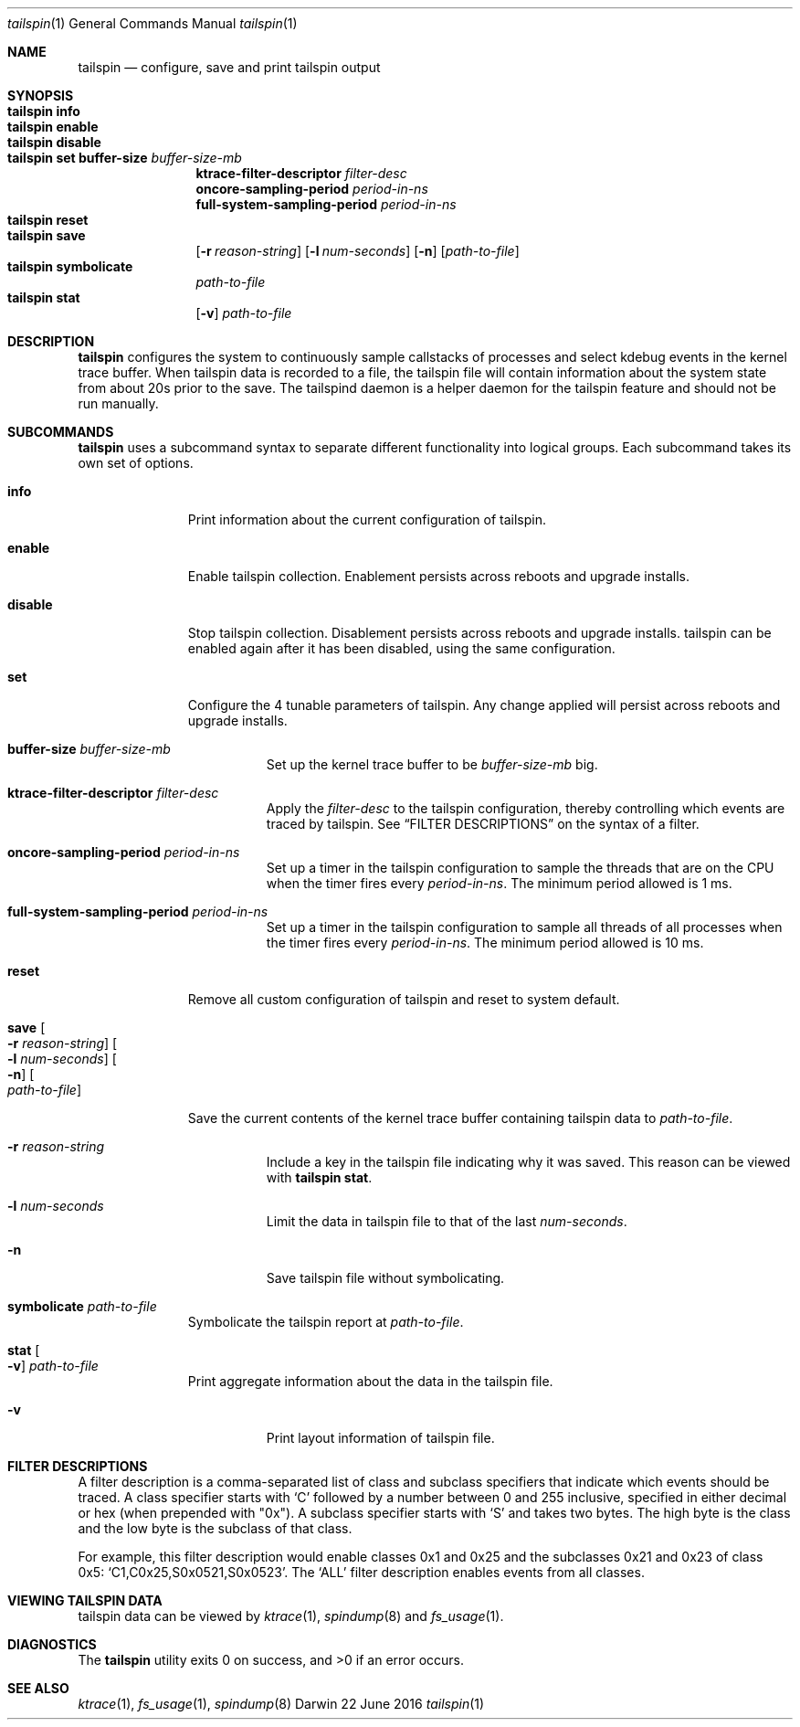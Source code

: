 .\" Copyright (c) 2016, Apple Inc.  All rights reserved.
.\"
.Dd 22 June 2016
.Dt tailspin 1
.Os "Darwin"
.Sh NAME
.Nm tailspin
.Nd configure, save and print tailspin output
.Sh SYNOPSIS
.Bl -hang -compact -width "tailspin -"
.\"
.It Nm Cm info
.\"
.It Nm Cm enable
.\"
.It Nm Cm disable
.\"
.It Nm Cm set buffer-size Ar buffer-size-mb
.br .RE
.Cm ktrace-filter-descriptor Ar filter-desc
.br .RE
.Cm oncore-sampling-period Ar period-in-ns
.br .RE
.Cm full-system-sampling-period Ar period-in-ns
.El
.Bl -hang -compact -width "tailspin -"
.\"
.It Nm Cm reset
.\"
.It Nm Cm save
.Op Fl r Ar reason-string
.Op Fl l Ar num-seconds
.Op Fl n
.Op Ar path-to-file
.\"
.It Nm Cm symbolicate
.Ar path-to-file
.\"
.It Nm Cm stat
.Op Fl v
.Ar path-to-file
.\"
.El
.Sh DESCRIPTION
.Nm tailspin
configures the system to continuously sample callstacks of processes and select
kdebug events in the kernel trace buffer. When tailspin data is recorded to a
file, the tailspin file will contain information about the system state from
about 20s prior to the save. The tailspind daemon is a helper daemon for the
tailspin feature and should not be run manually.
.Pp
.Sh SUBCOMMANDS
.Nm
uses a subcommand syntax to separate different functionality into logical groups.  Each subcommand takes its own set of options.
.Bl -tag -width "disable -"
.\" INFO
.It Cm info
Print information about the current configuration of tailspin.
.Pp
.\" ENABLE
.It Cm enable
Enable tailspin collection. Enablement persists across reboots and upgrade installs.
.Pp
.\" DISABLE
.It Cm disable
Stop tailspin collection. Disablement persists across reboots and upgrade installs. tailspin can be enabled again after it has been disabled, using the same configuration.
.\" SET
.It Cm set
Configure the 4 tunable parameters of tailspin. Any change applied will persist across reboots and upgrade installs.
.Pp
.Bl -tag -width Ds
.It Cm buffer-size Ar buffer-size-mb
Set up the kernel trace buffer to be
.Ar buffer-size-mb
big.
.Pp
.It Cm ktrace-filter-descriptor Ar filter-desc
Apply the
.Ar filter-desc
to the tailspin configuration, thereby controlling which events are traced by tailspin.  See
.Sx FILTER DESCRIPTIONS
on the syntax of a filter.
.It Cm oncore-sampling-period Ar period-in-ns
Set up a timer in the tailspin configuration to sample the threads that are on the CPU when the timer fires every
.Ar period-in-ns .
The minimum period allowed is 1 ms.
.It Cm full-system-sampling-period Ar period-in-ns
Set up a timer in the tailspin configuration to sample all threads of all processes when the timer fires every
.Ar period-in-ns .
The minimum period allowed is 10 ms.
.El
.\" RESET
.It Cm reset
Remove all custom configuration of tailspin and reset to system default.
.\" SAVE
.It Cm save Oo Fl r Ar reason-string Oc Oo Fl l Ar num-seconds Oc Oo Fl n Oc Oo Ar path-to-file Oc
.Pp
Save the current contents of the kernel trace buffer containing tailspin data to
.Ar path-to-file .
.Pp
.Bl -tag -width Ds
.It Fl r Ar reason-string
Include a key in the tailspin file indicating why it was saved. This reason can be viewed with
.Cm tailspin stat .
.It Fl l Ar num-seconds
Limit the data in tailspin file to that of the last
.Ar num-seconds .
.It Fl n
Save tailspin file without symbolicating.
.El
.\" SYMBOLICATE
.It Cm symbolicate Ar path-to-file
Symbolicate the tailspin report at
.Ar path-to-file .
.\" STAT
.It Cm stat Oo Fl v Oc Ar path-to-file
Print aggregate information about the data in the tailspin file.
.Bl -tag -width Ds
.It Fl v
Print layout information of tailspin file.
.El
.El
.Sh FILTER DESCRIPTIONS
A filter description is a comma-separated list of class and subclass specifiers that indicate which events should be traced.   A class specifier starts with
.Ql C
followed by a number between 0 and 255 inclusive, specified in either decimal or hex (when prepended with "0x"). A subclass specifier starts with
.Ql S
and takes two bytes.  The high byte is the class and the low byte is the subclass of that class.
.Pp
For example, this filter description would enable classes 0x1 and 0x25 and the subclasses 0x21 and 0x23 of class 0x5:
.Ql C1,C0x25,S0x0521,S0x0523 .
The
.Ql ALL
filter description enables events from all classes.
.Sh VIEWING TAILSPIN DATA
tailspin data can be viewed by
.Xr ktrace 1 ,
.Xr spindump 8 and
.Xr fs_usage 1 .
.Sh DIAGNOSTICS
.Ex -std
.Sh SEE ALSO
.Xr ktrace 1 ,
.Xr fs_usage 1 ,
.Xr spindump 8
